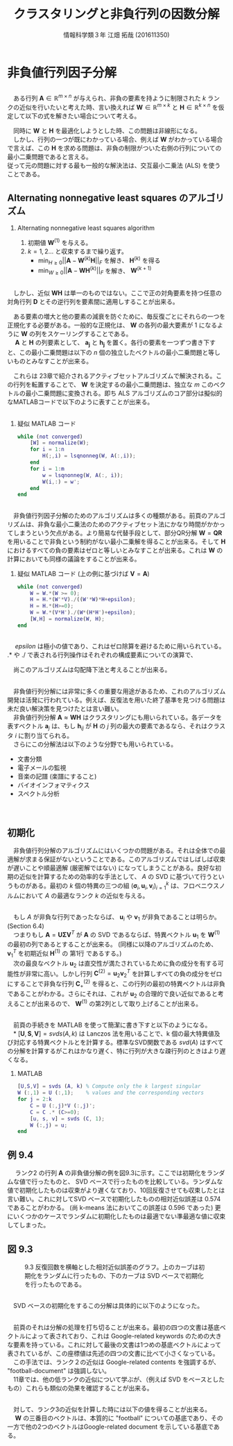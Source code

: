 #+OPTIONS: ':nil *:t -:t ::t <:t H:2 \n:t arch:headline ^:nil
#+OPTIONS: author:t broken-links:nil c:nil creator:nil
#+OPTIONS: d:(not "LOGBOOK") date:nil e:nil email:t f:t inline:t num:t
#+OPTIONS: p:nil pri:nil prop:nil stat:t tags:t tasks:t tex:t
#+OPTIONS: timestamp:nil title:t toc:t todo:t |:t
#+TITLE: クラスタリングと非負行列の因数分解
#+SUBTITLE: 
#+DATE: 
#+AUTHOR: 情報科学類３年 江畑 拓哉 (201611350)
#+EMAIL: 
#+LANGUAGE: ja
#+SELECT_TAGS: export
#+EXCLUDE_TAGS: noexport
#+CREATOR: Emacs 24.5.1 (Org mode 9.0.2)

#+LATEX_CLASS: mybeamer
#+LATEX_CLASS_OPTIONS:[dvipdfmx,10pt,presentation]
#+LATEX_HEADER: \useoutertheme[subsection=false]{smoothbars}
#+LATEX_HEADER: \setbeamertemplate{footline}[page number]
#+LATEX_HEADER: \setbeamercolor{page number in head/foot}{fg=black}
#+LATEX_HEADER: \setbeamerfont{page number in head/foot}{size=\normalsize}
#+LATEX_HEADER_EXTRA:
#+DESCRIPTION:
#+KEYWORDS:
#+SUBTITLE:
#+STARTUP: indent overview inlineimages
#+STARTUP: beamer
#+BEAMER_FRAME_LEVEL: 2

* 非負値行列因子分解
** 
   　ある行列 $\bm{A}\in\mathbb{R}^{m\times n}$ が与えられ、非負の要素を持ように制限された $k$ ランクの近似を行いたいと考えた時、言い換えれば $\bm{W}\in\mathbb{R}^{m\times k}$ と $\bm{H}\in\mathbb{R}^{k\times n}$ を仮定して以下の式を解きたい場合について考える。
    \begin{align*}
    \min_{\bm{W}\geq 0, \bm{H}\geq 0}&||\bm{A}-\bm{W}\bm{H}||_F\\  \tag{9.3}
where\ ||\bm{A}||_F &= \sqrt{\Sigma_i\Sigma_j|a_{ij}|^2}\ means\ Frobenius\ norm
    \end{align*}
    
   　同時に $\bm{W}$ と $\bm{H}$ を最適化しようとした時、この問題は非線形になる。
   　しかし、行列の一つが既にわかっている場合、例えば $\bm{W}$ がわかっている場合で言えば、この $\bm{H}$ を求める問題は、非負の制限がついた右側の行列についての最小二乗問題であると言える。
    従って元の問題に対する最も一般的な解決法は、交互最小二乗法 (ALS) を使うことである。
** Alternating nonnegative least squares のアルゴリズム
*** Alternating nonnegative least squares algorithm
    :PROPERTIES:
    :BEAMER_ENV: block
    :BEAMER_COL: 1.00
    :END:
    1. 初期値 $\bm{W}^{(1)}$ を与える。
    2. $k = 1 , 2 \dots$ と収束するまで繰り返す。
        - $\min_{H\geq0} ||\bm{A}-\bm{W}^{(k)}\bm{H}||_F$ を解き、 $\bm{H}^{(k)}$ を得る
        - $\min_{W\geq0} ||\bm{A}-\bm{W}\bm{H}^{(k)}||_F$ を解き、 $\bm{W}^{(k+1)}$
** 
    　しかし、近似 $\bm{W}\bm{H}$ は単一のものではない。ここで正の対角要素を持つ任意の対角行列 $\bm{D}$ とその逆行列を要素間に適用しすることが出来る。
    \begin{align*}
    \bm{W}\bm{H} = (\bm{W}\bm{D})(\bm{D}^{-1}\bm{H})
    \end{align*}
    　ある要素の増大と他の要素の減衰を防ぐために、毎反復ごとにそれらの一つを正規化する必要がある。一般的な正規化は、 $\bm{W}$ の各列の最大要素が $1$ になるように $\bm{W}$ の列をスケーリングすることである。
    　 $\bm{A}$ と $\bm{H}$ の列要素として、 $\bm{a_j}$ と $\bm{h_j}$ を置く。各行の要素を一つずつ書き下すと、この最小二乗問題は以下の $n$ 個の独立したベクトルの最小二乗問題と等しいものとみなすことが出来る。
    \begin{align*}
    \min_{h_j\geq 0}||\bm{a}_j - \bm{W}^{(k)}\bm{h}_j||_2 \ where\ j= 1,2,\dots , n
    \end{align*}
   
    　これらは 23章で紹介されるアクティブセットアルゴリズムで解決される。この行列を転置することで、 $\bm{W}$ を決定するの最小二乗問題は、独立な $m$ このベクトルの最小二乗問題に変換される。即ち ALS アルゴリズムのコア部分は擬似的なMATLABコードで以下のように表すことが出来る。

** 
*** 疑似 MATLAB コード
    :PROPERTIES:
    :BEAMER_ENV: block
    :BEAMER_COL: 1.00
    :END:
#+BEGIN_SRC matlab
while (not converged)
    [W] = normalize(W);
    for i = 1:n
        H(;,i) = lsqnonneg(W, A(:,i));
    end
    for i = 1:m
        w = lsqnonneg(W, A(:, i));
        W(i,:) = w';
    end
end
#+END_SRC
** 
　非負値行列因子分解のためのアルゴリズムは多くの種類がある。前頁のアルゴリズムは、非負な最小二乗法のためのアクティブセット法にかなり時間がかかってしまうという欠点がある。より簡易な代替手段として、部分QR分解 $\bm{W}=\bm{Q}\bm{R}$ を用いることで非負という制約がない最小二乗解を得ることが出来る。そして $\bm{H}$ におけるすべての負の要素はゼロと等しいとみなすことが出来る。これは $\bm{W}$ の計算においても同様の議論をすることが出来る。
\begin{align*}
\bm{H} = \bm{R}^{-1}\bm{Q}^T\bm{A}
\end{align*}
*** 疑似 MATLAB コード (上の例に基づけば $\bm{V} = \bm{A}$)
    :PROPERTIES:
    :BEAMER_ENV: block
    :BEAMER_COL: 1.00
    :END:
#+BEGIN_SRC matlab
while (not converged)
    W = W.*(W >= 0);
    H = H.*(W'*V)./((W'*W)*H+epsilon);
    H = H.*(H>=0);
    W = W.*(V*H')./(W*(H*H')+epsilon);
    [W,H] = normalize(W, H);
end
#+END_SRC
** 
　 $epsilon$ は極小の値であり、これはゼロ除算を避けるために用いられている。 .$\ast$ や .$\slash$ で表される行列操作はそれぞれの構成要素についての演算で、
\begin{align*}
\bm{H}_{ij} := \bm{H}_{ij}
\frac{(\bm{W}^T\bm{A})_{ij}}{{(\bm{W}^T\bm{W}\bm{H})_{ij}+\epsilon}},\ \bm{W}_{ij} := \bm{W}_{ij}\frac{(\bm{A}\bm{H}^T)_{ij}}{{(\bm{W}\bm{H}\bm{H}^T)_{ij}+ \epsilon}}
\end{align*}
　尚このアルゴリズムは勾配降下法と考えることが出来る。
** 
　非負値行列分解には非常に多くの重要な用途があるため、これのアルゴリズム開発は活発に行われている。例えば、反復法を用いた終了基準を見つける問題は未だ良い解決策を見つけたとは言い難い。
　非負値行列分解 $\bm{A}\approx \bm{W}\bm{H}$ はクラスタリングにも用いられている。各データを表すベクトル $\bm{a}_j$ は、もし $\bm{h}_{ij}$ が $\bm{H}$ の $j$ 列の最大の要素であるなら、それはクラスタ $i$ に割り当てられる。
　さらにこの分解法は以下のような分野でも用いられている。
- 文書分類
- 電子メールの監視
- 音楽の記譜 (楽譜にすること)
- バイオインフォマティクス
- スペクトル分析
　
** 初期化
　非負値行列分解のアルゴリズムにはいくつかの問題がある。それは全体での最適解が求まる保証がないということである。このアルゴリズムではしばしば収束が遅いことや順最適解 (厳密解ではない) になってしまうことがある。良好な初期の近似を計算するための効率的な手法として、 $A$ の SVD に基づいて行うというものがある。最初の $k$ 個の特異の三つの組 $(\bm{\sigma}_i,\bm{u}_i,\bm{v}_i)^k_{i=1}$ は、フロベニウスノルムにおいて $A$ の最適なランク $k$ の近似を与える。
** 
　もし $A$ が非負な行列であったならば、 $\bm{u}_i$ や $\bm{v}_1$ が非負であることは明らか。(Section 6.4)
　つまりもし $\bm{A} =\bm{U}\bm{\Sigma}\bm{V}^T$ が $\bm{A}$ の SVD であるならば、特異ベクトル $\bm{u}_1$ を $\bm{W}^{(1)}$ の最初の列であるとすることが出来る。 (同様に以降のアルゴリズムのため、 $\bm{v}_1^T$ を初期近似 $\bm{H}^{(1)}$ の 第1行 であるする。)
　次の最良なベクトル $\bm{u}_2$ は直交性が満たされているために負の成分を有する可能性が非常に高い。しかし行列 $\bm{C}^{(2)} = \bm{u}_2\bm{v}_2^T$ を計算しすべての負の成分をゼロにすることで非負な行列 $\bm{C}^{(2)}_+$ を得ると、この行列の最初の特異ベクトルは非負であることがわかる。さらにそれは、これが $\bm{u}_2$ の合理的で良い近似であると考えることが出来るので、 $\bm{W}^{(1)}$ の第2列として取り上げることが出来る。
** 
　前頁の手続きを MATLAB を使って簡潔に書き下すと以下のようになる。
　$\ast$ $[\bm{U},\bm{S}, \bm{V}] = svds (A, k)$ は Lanczos 法を用いることで、k 個の最大特異値及び対応する特異ベクトルとを計算する。標準なSVD関数である $svd(A)$ はすべての分解を計算するがこれはかなり遅く、特に行列が大きな疎行列のときはより遅くなる。
*** MATLAB
    :PROPERTIES:
    :BEAMER_ENV: block
    :BEAMER_COL: 1.00
    :END:
#+BEGIN_SRC matlab
[U,S,V] = svds (A, k) % Compute only the k largest singular
W (:,1) = U (:,1);    % values and the corresponding vectors
for j = 2:k
    C = U (:,j)*V (:,j)';
    C = C .* (C>=0);
    [u, s, v] = svds (C, 1);
    W (:,j) = u;
end
#+END_SRC
** 例 9.4
　 ランク2 の行列 $\bm{A}$ の非負値分解の例を図9.3に示す。ここでは初期化をランダムな値で行ったものと、 SVD ベースで行ったものを比較している。ランダムな値で初期化したものは収束がより遅くなており、10回反復させても収束したとは言い難い。これに対してSVD ベースで初期化したものの相対近似誤差は $0.574$ であることがわかる。 (尚 k-means 法においてこの誤差は $0.596$ であった)  更にいくつかのケースでランダムに初期化したものは最適でない準最適な値に収束してしまった。
** 図 9.3
#+CAPTION: 9.3 反復回数を横軸とした相対近似誤差のグラフ。上のカーブは初期化をランダムに行ったもの、下のカーブは SVD ベースで初期化を行ったものである。
[[./fig9-3.png]]
**  
　SVD ベースの初期化をするこの分解は具体的に以下のようになった。
\begin{align*}
\bm{W}\bm{H} = 
\begin{pmatrix}
0.3450 & 0 \\
0.1986 & 0 \\
0.1986 & 0 \\
0.6039 & 0.1838 \\
0.2928 & 0 \\
0 & 0.5854 \\
1.0000 & 0.0141 \\
0.0653 & 1.0000 \\
0.8919 & 0.0604 \\
0.0653 & 1.0000 
\end{pmatrix}
\begin{pmatrix}
0.7740 & 0 & 0.9687 & 0.9120 & 0.5251 \\
0 & 1.0863 & 0.8214 & 0 & 0
\end{pmatrix}
\end{align*}
** 
　前頁のそれは分解の処理を打ち切ることが出来る。最初の四つの文書は基底ベクトルによって表されており、これは Google-related keywords のための大きな要素を持っている。これに対して最後の文書は1つめの基底ベクトルによって表されているが、この座標値は先述の四つの文書に比べて小さくなっている。
　この手法では、ランク２の近似は Google-related contents を強調するが、 "football-document" は強調しない。
　11章では、他の低ランクの近似について学ぶが、（例えば SVD をベースとしたもの）これらも類似の効果を確認することが出来る。
** 
　対して、ランク3の近似を計算した時には以下の値を得ることが出来る。
　 $\bm{W}$ の三番目のベクトルは、本質的に "football" についての基底であり、その一方で他の2つのベクトルはGoogle-related document を示している基底である。
\begin{align*}
\bm{W}\bm{H} =
&\begin{pmatrix}
0.2516 & 0 & 0.1633 \\
0 & 0 & 0.7942 \\
0 & 0 & 0.7942 \\
0.6924 & 0.1298 & 0 \\
0.3786 & 0 & 0 \\
0 & 0.5806 & 0 \\
1.0000 & 0 & 0.0444 \\
0.0589 & 1.0000 & 0.0007 \\
0.4237 & 0.1809 & 1.0000 \\
0.0589 & 1.0000 & 0.0007  
\end{pmatrix}\\
&\begin{pmatrix}
1.1023 & 0 & 1.0244 & 0.8045 & 0 \\
0 & 1.0815 & 0.8315 & 0 & 0 \\
0 & 0 & 0.1600 & 0.3422 & 1.1271 
\end{pmatrix}
\end{align*}
